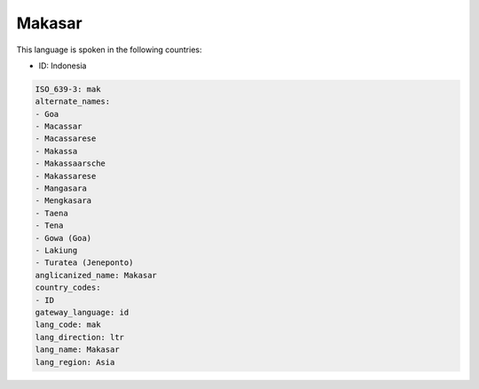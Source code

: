 .. _mak:

Makasar
=======

This language is spoken in the following countries:

* ID: Indonesia

.. code-block:: yaml

    ISO_639-3: mak
    alternate_names:
    - Goa
    - Macassar
    - Macassarese
    - Makassa
    - Makassaarsche
    - Makassarese
    - Mangasara
    - Mengkasara
    - Taena
    - Tena
    - Gowa (Goa)
    - Lakiung
    - Turatea (Jeneponto)
    anglicanized_name: Makasar
    country_codes:
    - ID
    gateway_language: id
    lang_code: mak
    lang_direction: ltr
    lang_name: Makasar
    lang_region: Asia
    
